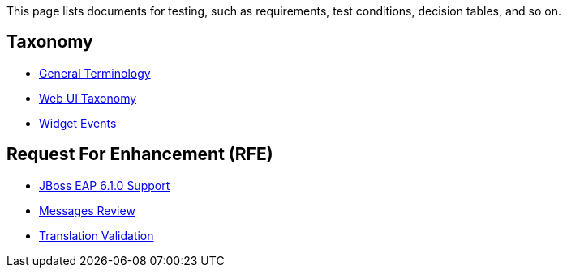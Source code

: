 This page lists documents for testing, such as requirements, test conditions, decision tables, and so on.

== Taxonomy
 * link:General-Terminology[General Terminology]
 * link:Web-UI-Taxonomy[Web UI Taxonomy]
 * link:Widget-Events[Widget Events]

== Request For Enhancement (RFE)
 * link:JBoss-EAP-6.1.0-Support[JBoss EAP 6.1.0 Support]
 * link:Messages-Review[Messages Review]
 * link:Translation-Validation[Translation Validation]